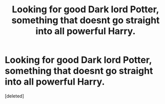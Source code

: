 #+TITLE: Looking for good Dark lord Potter, something that doesnt go straight into all powerful Harry.

* Looking for good Dark lord Potter, something that doesnt go straight into all powerful Harry.
:PROPERTIES:
:Score: 1
:DateUnix: 1584835008.0
:DateShort: 2020-Mar-22
:FlairText: Request
:END:
[deleted]

